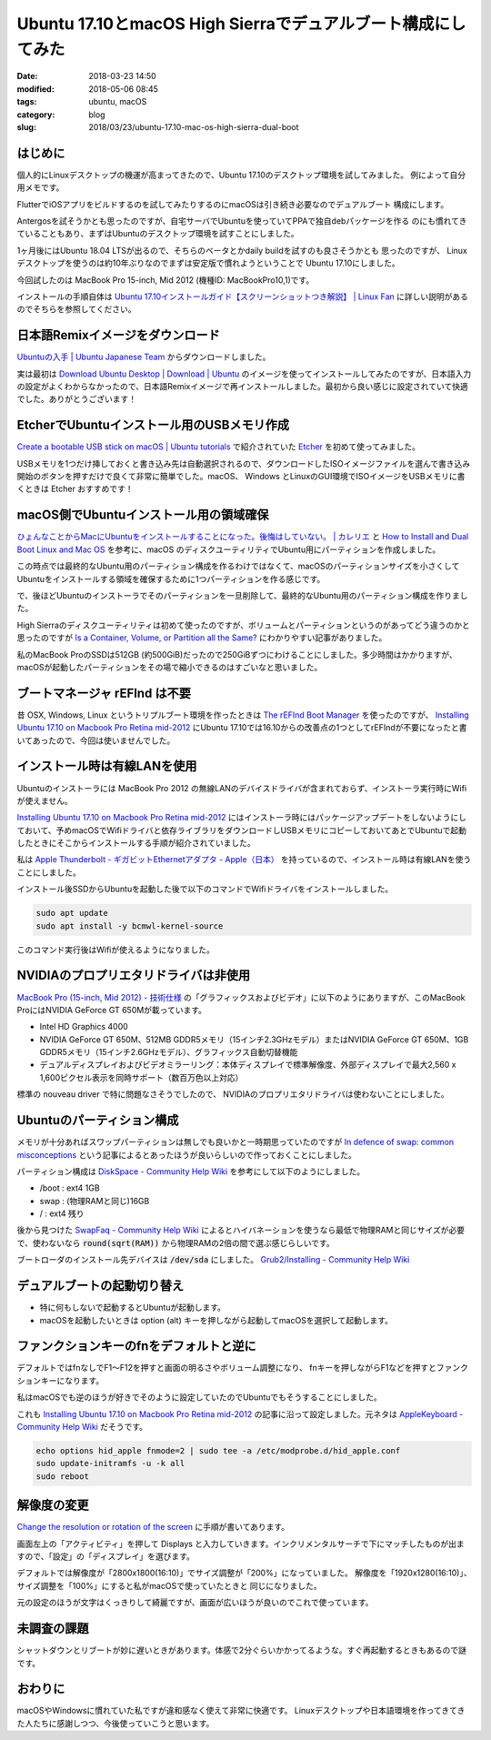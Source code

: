 Ubuntu 17.10とmacOS High Sierraでデュアルブート構成にしてみた
#############################################################

:date: 2018-03-23 14:50
:modified: 2018-05-06 08:45
:tags: ubuntu, macOS
:category: blog
:slug: 2018/03/23/ubuntu-17.10-mac-os-high-sierra-dual-boot

はじめに
========

個人的にLinuxデスクトップの機運が高まってきたので、Ubuntu 17.10のデスクトップ環境を試してみました。
例によって自分用メモです。

FlutterでiOSアプリをビルドするのを試してみたりするのにmacOSは引き続き必要なのでデュアルブート
構成にします。

Antergosを試そうかとも思ったのですが、自宅サーバでUbuntuを使っていてPPAで独自debパッケージを作る
のにも慣れてきていることもあり、まずはUbuntuのデスクトップ環境を試すことにしました。

1ヶ月後にはUbuntu 18.04 LTSが出るので、そちらのベータとかdaily buildを試すのも良さそうかとも
思ったのですが、 Linuxデスクトップを使うのは約10年ぶりなのでまずは安定版で慣れようということで
Ubuntu 17.10にしました。

今回試したのは MacBook Pro 15-inch, Mid 2012 (機種ID: MacBookPro10,1)です。

インストールの手順自体は
`Ubuntu 17.10インストールガイド【スクリーンショットつき解説】 | Linux Fan <https://linuxfan.info/ubuntu-17-10-install-guide>`_ に詳しい説明があるのでそちらを参照してください。

日本語Remixイメージをダウンロード
=================================

`Ubuntuの入手 | Ubuntu Japanese Team <https://www.ubuntulinux.jp/download>`_ からダウンロードしました。

実は最初は `Download Ubuntu Desktop | Download | Ubuntu <https://www.ubuntu.com/download/desktop>`_ のイメージを使ってインストールしてみたのですが、日本語入力の設定がよくわからなかったので、日本語Remixイメージで再インストールしました。最初から良い感じに設定されていて快適でした。ありがとうございます！


EtcherでUbuntuインストール用のUSBメモリ作成
===========================================

`Create a bootable USB stick on macOS | Ubuntu tutorials <https://tutorials.ubuntu.com/tutorial/tutorial-create-a-usb-stick-on-macos#3>`_ で紹介されていた `Etcher <https://etcher.io/>`_ を初めて使ってみました。

USBメモリを1つだけ挿しておくと書き込み先は自動選択されるので、ダウンロードしたISOイメージファイルを選んで書き込み開始のボタンを押すだけで良くて非常に簡単でした。macOS、 Windows とLinuxのGUI環境でISOイメージをUSBメモリに書くときは Etcher おすすめです！


macOS側でUbuntuインストール用の領域確保
=======================================

`ひょんなことからMacにUbuntuをインストールすることになった。後悔はしていない。 | カレリエ <https://www.karelie.net/move-from-osx-to-ubuntu/>`_ と `How to Install and Dual Boot Linux and Mac OS <https://www.lifewire.com/dual-boot-linux-and-mac-os-4125733>`_ を参考に、macOS のディスクユーティリティでUbuntu用にパーティションを作成しました。

この時点では最終的なUbuntu用のパーティション構成を作るわけではなくて、macOSのパーティションサイズを小さくしてUbuntuをインストールする領域を確保するために1つパーティションを作る感じです。

で、後ほどUbuntuのインストーラでそのパーティションを一旦削除して、最終的なUbuntu用のパーティション構成を作りました。

High Sierraのディスクユーティリティは初めて使ったのですが、ボリュームとパーティションというのがあってどう違うのかと思ったのですが `Is a Container, Volume, or Partition all the Same? <https://www.lifewire.com/volume-vs-partition-2260237>`_ にわかりやすい記事がありました。

私のMacBook ProのSSDは512GB (約500GiB)だったので250GiBずつにわけることにしました。多少時間はかかりますが、macOSが起動したパーティションをその場で縮小できるのはすごいなと思いました。

ブートマネージャ rEFInd は不要
==============================

昔 OSX, Windows, Linux というトリプルブート環境を作ったときは `The rEFInd Boot Manager <http://www.rodsbooks.com/refind/>`_ を使ったのですが、 `Installing Ubuntu 17.10 on Macbook Pro Retina mid-2012 <https://www.cberner.com/2017/12/03/installing-ubuntu-17-10-macbook-pro-retina-mid-2012/>`__ にUbuntu 17.10では16.10からの改善点の1つとしてrEFIndが不要になったと書いてあったので、今回は使いませんでした。


インストール時は有線LANを使用
=============================

Ubuntuのインストーラには MacBook Pro 2012 の無線LANのデバイスドライバが含まれておらず、インストーラ実行時にWifiが使えません。

`Installing Ubuntu 17.10 on Macbook Pro Retina mid-2012 <https://www.cberner.com/2017/12/03/installing-ubuntu-17-10-macbook-pro-retina-mid-2012/>`__ にはインストーラ時にはパッケージアップデートをしないようにしておいて、予めmacOSでWifiドライバと依存ライブラリをダウンロードしUSBメモリにコピーしておいてあとでUbuntuで起動したときにそこからインストールする手順が紹介されていました。

私は `Apple Thunderbolt - ギガビットEthernetアダプタ - Apple（日本） <https://www.apple.com/jp/shop/product/MD463ZM/A/apple-thunderbolt%E3%82%AE%E3%82%AC%E3%83%93%E3%83%83%E3%83%88ethernet%E3%82%A2%E3%83%80%E3%83%97%E3%82%BF>`_ を持っているので、インストール時は有線LANを使うことにしました。

インストール後SSDからUbuntuを起動した後で以下のコマンドでWifiドライバをインストールしました。

.. code-block:: console

        sudo apt update
        sudo apt install -y bcmwl-kernel-source

このコマンド実行後はWifiが使えるようになりました。

NVIDIAのプロプリエタリドライバは非使用
======================================

`MacBook Pro (15-inch, Mid 2012) - 技術仕様 <https://support.apple.com/kb/SP694?locale=ja_JP&viewlocale=ja_JP>`_ の「グラフィックスおよびビデオ」に以下のようにありますが、このMacBook ProにはNVIDIA GeForce GT 650Mが載っています。

* Intel HD Graphics 4000
* NVIDIA GeForce GT 650M、512MB GDDR5メモリ（15インチ2.3GHzモデル）またはNVIDIA GeForce GT 650M、1GB GDDR5メモリ（15インチ2.6GHzモデル）、グラフィックス自動切替機能
* デュアルディスプレイおよびビデオミラーリング：本体ディスプレイで標準解像度、外部ディスプレイで最大2,560 x 1,600ピクセル表示を同時サポート（数百万色以上対応）

標準の nouveau driver で特に問題なさそうでしたので、 NVIDIAのプロプリエタリドライバは使わないことにしました。

Ubuntuのパーティション構成
==========================

メモリが十分あればスワップパーティションは無しでも良いかと一時期思っていたのですが
`In defence of swap: common misconceptions <https://chrisdown.name/2018/01/02/in-defence-of-swap.html>`_
という記事によるとあったほうが良いらしいので作っておくことにしました。

パーティション構成は `DiskSpace - Community Help Wiki <https://help.ubuntu.com/community/DiskSpace>`_ を参考にして以下のようにしました。

* /boot : ext4 1GB
* swap : (物理RAMと同じ)16GB
* / : ext4 残り

後から見つけた `SwapFaq - Community Help Wiki <https://help.ubuntu.com/community/SwapFaq>`_ によるとハイバネーションを使うなら最低で物理RAMと同じサイズが必要で、使わないなら :code:`round(sqrt(RAM))` から物理RAMの2倍の間で選ぶ感じらしいです。

ブートローダのインストール先デバイスは :code:`/dev/sda` にしました。
`Grub2/Installing - Community Help Wiki <https://help.ubuntu.com/community/Grub2/Installing>`_

デュアルブートの起動切り替え
============================

* 特に何もしないで起動するとUbuntuが起動します。
* macOSを起動したいときは option (alt) キーを押しながら起動してmacOSを選択して起動します。

ファンクションキーのfnをデフォルトと逆に
========================================

デフォルトではfnなしでF1〜F12を押すと画面の明るさやボリューム調整になり、
fnキーを押しながらF1などを押すとファンクションキーになります。

私はmacOSでも逆のほうが好きでそのように設定していたのでUbuntuでもそうすることにしました。

これも `Installing Ubuntu 17.10 on Macbook Pro Retina mid-2012 <https://www.cberner.com/2017/12/03/installing-ubuntu-17-10-macbook-pro-retina-mid-2012/>`__ の記事に沿って設定しました。元ネタは `AppleKeyboard - Community Help Wiki <https://help.ubuntu.com/community/AppleKeyboard>`_ だそうです。

.. code-block:: console

        echo options hid_apple fnmode=2 | sudo tee -a /etc/modprobe.d/hid_apple.conf
        sudo update-initramfs -u -k all
        sudo reboot

解像度の変更
============

`Change the resolution or rotation of the screen <https://help.gnome.org/users/gnome-help/stable/look-resolution.html.en>`_ に手順が書いてあります。

画面左上の「アクティビティ」を押して Displays と入力していきます。インクリメンタルサーチで下にマッチしたものが出ますので、「設定」の「ディスプレイ」を選びます。


デフォルトでは解像度が「2800x1800(16:10)」でサイズ調整が「200%」になっていました。
解像度を「1920x1280(16:10)」、サイズ調整を「100%」にすると私がmacOSで使っていたときと
同じになりました。

元の設定のほうが文字はくっきりして綺麗ですが、画面が広いほうが良いのでこれで使っています。


未調査の課題
============

シャットダウンとリブートが妙に遅いときがあります。体感で2分ぐらいかかってるような。すぐ再起動するときもあるので謎です。

おわりに
========

macOSやWindowsに慣れていた私ですが違和感なく使えて非常に快適です。
Linuxデスクトップや日本語環境を作ってきてきた人たちに感謝しつつ、今後使っていこうと思います。
